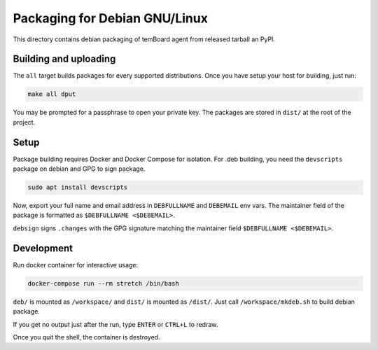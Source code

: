 ================================
 Packaging for Debian GNU/Linux
================================

This directory contains debian packaging of temBoard agent from released tarball
an PyPI.

Building and uploading
======================

The ``all`` target builds packages for every supported distributions. Once you
have setup your host for building, just run:

.. code-block::

   make all dput

You may be prompted for a passphrase to open your private key. The packages are
stored in ``dist/`` at the root of the project.


Setup
=====

Package building requires Docker and Docker Compose for isolation. For .deb
building, you need the ``devscripts`` package on debian and GPG to sign package.

.. code-block::

   sudo apt install devscripts


Now, export your full name and email address in ``DEBFULLNAME`` and ``DEBEMAIL``
env vars. The maintainer field of the package is formatted as ``$DEBFULLNAME
<$DEBEMAIL>``.

``debsign`` signs ``.changes`` with the GPG signature matching the maintainer
field ``$DEBFULLNAME <$DEBEMAIL>``.


Development
===========

Run docker container for interactive usage:

.. code-block::

   docker-compose run --rm stretch /bin/bash

``deb/`` is mounted as ``/workspace/`` and ``dist/`` is mounted as
``/dist/``. Just call ``/workspace/mkdeb.sh`` to build debian package.

If you get no output just after the run, type ``ENTER`` or ``CTRL+L`` to redraw.

Once you quit the shell, the container is destroyed.
